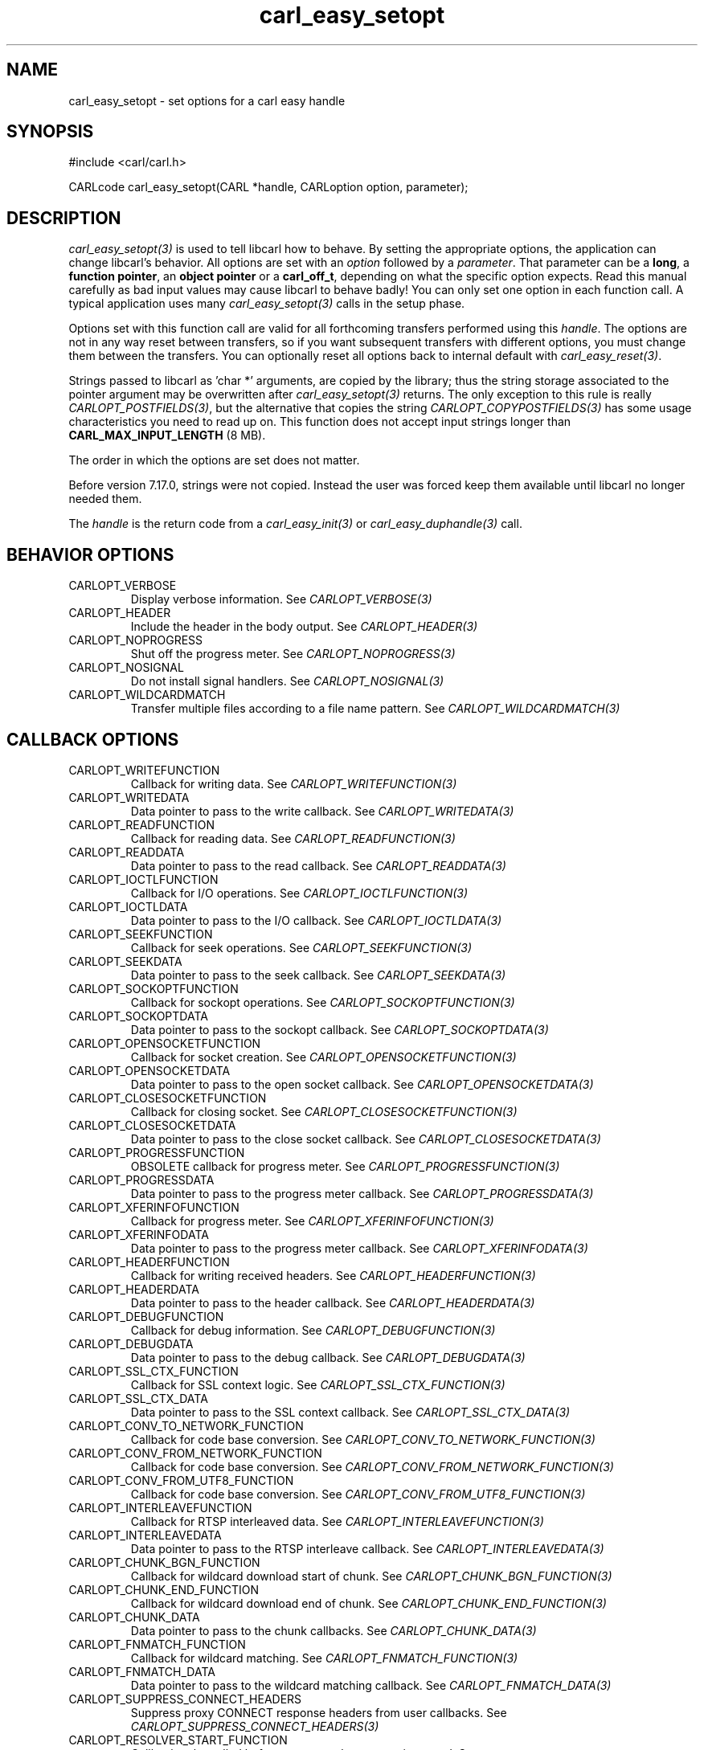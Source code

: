 .\" **************************************************************************
.\" *                                  _   _ ____  _
.\" *  Project                     ___| | | |  _ \| |
.\" *                             / __| | | | |_) | |
.\" *                            | (__| |_| |  _ <| |___
.\" *                             \___|\___/|_| \_\_____|
.\" *
.\" * Copyright (C) 1998 - 2020, Daniel Stenberg, <daniel@haxx.se>, et al.
.\" *
.\" * This software is licensed as described in the file COPYING, which
.\" * you should have received as part of this distribution. The terms
.\" * are also available at https://carl.se/docs/copyright.html.
.\" *
.\" * You may opt to use, copy, modify, merge, publish, distribute and/or sell
.\" * copies of the Software, and permit persons to whom the Software is
.\" * furnished to do so, under the terms of the COPYING file.
.\" *
.\" * This software is distributed on an "AS IS" basis, WITHOUT WARRANTY OF ANY
.\" * KIND, either express or implied.
.\" *
.\" **************************************************************************
.\"
.TH carl_easy_setopt 3 "25 Jun 2014" "libcarl 7.38.0" "libcarl Manual"
.SH NAME
carl_easy_setopt \- set options for a carl easy handle
.SH SYNOPSIS
#include <carl/carl.h>

CARLcode carl_easy_setopt(CARL *handle, CARLoption option, parameter);
.SH DESCRIPTION
\fIcarl_easy_setopt(3)\fP is used to tell libcarl how to behave. By setting
the appropriate options, the application can change libcarl's behavior.  All
options are set with an \fIoption\fP followed by a \fIparameter\fP. That
parameter can be a \fBlong\fP, a \fBfunction pointer\fP, an \fBobject
pointer\fP or a \fBcarl_off_t\fP, depending on what the specific option
expects. Read this manual carefully as bad input values may cause libcarl to
behave badly!  You can only set one option in each function call. A typical
application uses many \fIcarl_easy_setopt(3)\fP calls in the setup phase.

Options set with this function call are valid for all forthcoming transfers
performed using this \fIhandle\fP.  The options are not in any way reset
between transfers, so if you want subsequent transfers with different options,
you must change them between the transfers. You can optionally reset all
options back to internal default with \fIcarl_easy_reset(3)\fP.

Strings passed to libcarl as 'char *' arguments, are copied by the library;
thus the string storage associated to the pointer argument may be overwritten
after \fIcarl_easy_setopt(3)\fP returns. The only exception to this rule is
really \fICARLOPT_POSTFIELDS(3)\fP, but the alternative that copies the string
\fICARLOPT_COPYPOSTFIELDS(3)\fP has some usage characteristics you need to
read up on. This function does not accept input strings longer than
\fBCARL_MAX_INPUT_LENGTH\fP (8 MB).

The order in which the options are set does not matter.

Before version 7.17.0, strings were not copied. Instead the user was forced
keep them available until libcarl no longer needed them.

The \fIhandle\fP is the return code from a \fIcarl_easy_init(3)\fP or
\fIcarl_easy_duphandle(3)\fP call.
.SH BEHAVIOR OPTIONS
.IP CARLOPT_VERBOSE
Display verbose information. See \fICARLOPT_VERBOSE(3)\fP
.IP CARLOPT_HEADER
Include the header in the body output. See \fICARLOPT_HEADER(3)\fP
.IP CARLOPT_NOPROGRESS
Shut off the progress meter. See \fICARLOPT_NOPROGRESS(3)\fP
.IP CARLOPT_NOSIGNAL
Do not install signal handlers. See \fICARLOPT_NOSIGNAL(3)\fP
.IP CARLOPT_WILDCARDMATCH
Transfer multiple files according to a file name pattern. See \fICARLOPT_WILDCARDMATCH(3)\fP
.SH CALLBACK OPTIONS
.IP CARLOPT_WRITEFUNCTION
Callback for writing data. See \fICARLOPT_WRITEFUNCTION(3)\fP
.IP CARLOPT_WRITEDATA
Data pointer to pass to the write callback. See \fICARLOPT_WRITEDATA(3)\fP
.IP CARLOPT_READFUNCTION
Callback for reading data. See \fICARLOPT_READFUNCTION(3)\fP
.IP CARLOPT_READDATA
Data pointer to pass to the read callback. See \fICARLOPT_READDATA(3)\fP
.IP CARLOPT_IOCTLFUNCTION
Callback for I/O operations. See \fICARLOPT_IOCTLFUNCTION(3)\fP
.IP CARLOPT_IOCTLDATA
Data pointer to pass to the I/O callback. See \fICARLOPT_IOCTLDATA(3)\fP
.IP CARLOPT_SEEKFUNCTION
Callback for seek operations. See \fICARLOPT_SEEKFUNCTION(3)\fP
.IP CARLOPT_SEEKDATA
Data pointer to pass to the seek callback. See \fICARLOPT_SEEKDATA(3)\fP
.IP CARLOPT_SOCKOPTFUNCTION
Callback for sockopt operations. See \fICARLOPT_SOCKOPTFUNCTION(3)\fP
.IP CARLOPT_SOCKOPTDATA
Data pointer to pass to the sockopt callback. See \fICARLOPT_SOCKOPTDATA(3)\fP
.IP CARLOPT_OPENSOCKETFUNCTION
Callback for socket creation. See \fICARLOPT_OPENSOCKETFUNCTION(3)\fP
.IP CARLOPT_OPENSOCKETDATA
Data pointer to pass to the open socket callback. See \fICARLOPT_OPENSOCKETDATA(3)\fP
.IP CARLOPT_CLOSESOCKETFUNCTION
Callback for closing socket. See \fICARLOPT_CLOSESOCKETFUNCTION(3)\fP
.IP CARLOPT_CLOSESOCKETDATA
Data pointer to pass to the close socket callback. See \fICARLOPT_CLOSESOCKETDATA(3)\fP
.IP CARLOPT_PROGRESSFUNCTION
OBSOLETE callback for progress meter. See \fICARLOPT_PROGRESSFUNCTION(3)\fP
.IP CARLOPT_PROGRESSDATA
Data pointer to pass to the progress meter callback. See \fICARLOPT_PROGRESSDATA(3)\fP
.IP CARLOPT_XFERINFOFUNCTION
Callback for progress meter. See \fICARLOPT_XFERINFOFUNCTION(3)\fP
.IP CARLOPT_XFERINFODATA
Data pointer to pass to the progress meter callback. See \fICARLOPT_XFERINFODATA(3)\fP
.IP CARLOPT_HEADERFUNCTION
Callback for writing received headers. See \fICARLOPT_HEADERFUNCTION(3)\fP
.IP CARLOPT_HEADERDATA
Data pointer to pass to the header callback. See \fICARLOPT_HEADERDATA(3)\fP
.IP CARLOPT_DEBUGFUNCTION
Callback for debug information. See \fICARLOPT_DEBUGFUNCTION(3)\fP
.IP CARLOPT_DEBUGDATA
Data pointer to pass to the debug callback. See \fICARLOPT_DEBUGDATA(3)\fP
.IP CARLOPT_SSL_CTX_FUNCTION
Callback for SSL context logic. See \fICARLOPT_SSL_CTX_FUNCTION(3)\fP
.IP CARLOPT_SSL_CTX_DATA
Data pointer to pass to the SSL context callback. See \fICARLOPT_SSL_CTX_DATA(3)\fP
.IP CARLOPT_CONV_TO_NETWORK_FUNCTION
Callback for code base conversion. See \fICARLOPT_CONV_TO_NETWORK_FUNCTION(3)\fP
.IP CARLOPT_CONV_FROM_NETWORK_FUNCTION
Callback for code base conversion. See \fICARLOPT_CONV_FROM_NETWORK_FUNCTION(3)\fP
.IP CARLOPT_CONV_FROM_UTF8_FUNCTION
Callback for code base conversion. See \fICARLOPT_CONV_FROM_UTF8_FUNCTION(3)\fP
.IP CARLOPT_INTERLEAVEFUNCTION
Callback for RTSP interleaved data. See \fICARLOPT_INTERLEAVEFUNCTION(3)\fP
.IP CARLOPT_INTERLEAVEDATA
Data pointer to pass to the RTSP interleave callback. See \fICARLOPT_INTERLEAVEDATA(3)\fP
.IP CARLOPT_CHUNK_BGN_FUNCTION
Callback for wildcard download start of chunk. See \fICARLOPT_CHUNK_BGN_FUNCTION(3)\fP
.IP CARLOPT_CHUNK_END_FUNCTION
Callback for wildcard download end of chunk. See \fICARLOPT_CHUNK_END_FUNCTION(3)\fP
.IP CARLOPT_CHUNK_DATA
Data pointer to pass to the chunk callbacks. See \fICARLOPT_CHUNK_DATA(3)\fP
.IP CARLOPT_FNMATCH_FUNCTION
Callback for wildcard matching. See \fICARLOPT_FNMATCH_FUNCTION(3)\fP
.IP CARLOPT_FNMATCH_DATA
Data pointer to pass to the wildcard matching callback. See \fICARLOPT_FNMATCH_DATA(3)\fP
.IP CARLOPT_SUPPRESS_CONNECT_HEADERS
Suppress proxy CONNECT response headers from user callbacks. See \fICARLOPT_SUPPRESS_CONNECT_HEADERS(3)\fP
.IP CARLOPT_RESOLVER_START_FUNCTION
Callback to be called before a new resolve request is started. See \fICARLOPT_RESOLVER_START_FUNCTION(3)\fP
.IP CARLOPT_RESOLVER_START_DATA
Data pointer to pass to resolver start callback. See \fICARLOPT_RESOLVER_START_DATA(3)\fP
.SH ERROR OPTIONS
.IP CARLOPT_ERRORBUFFER
Error message buffer. See \fICARLOPT_ERRORBUFFER(3)\fP
.IP CARLOPT_STDERR
stderr replacement stream. See \fICARLOPT_STDERR(3)\fP
.IP CARLOPT_FAILONERROR
Fail on HTTP 4xx errors. \fICARLOPT_FAILONERROR(3)\fP
.IP CARLOPT_KEEP_SENDING_ON_ERROR
Keep sending on HTTP >= 300 errors. \fICARLOPT_KEEP_SENDING_ON_ERROR(3)\fP
.SH NETWORK OPTIONS
.IP CARLOPT_URL
URL to work on. See \fICARLOPT_URL(3)\fP
.IP CARLOPT_PATH_AS_IS
Disable squashing /../ and /./ sequences in the path. See \fICARLOPT_PATH_AS_IS(3)\fP
.IP CARLOPT_PROTOCOLS
Allowed protocols. See \fICARLOPT_PROTOCOLS(3)\fP
.IP CARLOPT_REDIR_PROTOCOLS
Protocols to allow redirects to. See \fICARLOPT_REDIR_PROTOCOLS(3)\fP
.IP CARLOPT_DEFAULT_PROTOCOL
Default protocol. See \fICARLOPT_DEFAULT_PROTOCOL(3)\fP
.IP CARLOPT_PROXY
Proxy to use. See \fICARLOPT_PROXY(3)\fP
.IP CARLOPT_PRE_PROXY
Socks proxy to use. See \fICARLOPT_PRE_PROXY(3)\fP
.IP CARLOPT_PROXYPORT
Proxy port to use. See \fICARLOPT_PROXYPORT(3)\fP
.IP CARLOPT_PROXYTYPE
Proxy type. See \fICARLOPT_PROXYTYPE(3)\fP
.IP CARLOPT_NOPROXY
Filter out hosts from proxy use. \fICARLOPT_NOPROXY(3)\fP
.IP CARLOPT_HTTPPROXYTUNNEL
Tunnel through the HTTP proxy. \fICARLOPT_HTTPPROXYTUNNEL(3)\fP
.IP CARLOPT_CONNECT_TO
Connect to a specific host and port. See \fICARLOPT_CONNECT_TO(3)\fP
.IP CARLOPT_SOCKS5_AUTH
Socks5 authentication methods. See \fICARLOPT_SOCKS5_AUTH(3)\fP
.IP CARLOPT_SOCKS5_GSSAPI_SERVICE
Socks5 GSSAPI service name. \fICARLOPT_SOCKS5_GSSAPI_SERVICE(3)\fP
.IP CARLOPT_SOCKS5_GSSAPI_NEC
Socks5 GSSAPI NEC mode. See \fICARLOPT_SOCKS5_GSSAPI_NEC(3)\fP
.IP CARLOPT_PROXY_SERVICE_NAME
Proxy authentication service name. \fICARLOPT_PROXY_SERVICE_NAME(3)\fP
.IP CARLOPT_HAPROXYPROTOCOL
Send an HAProxy PROXY protocol v1 header. See \fICARLOPT_HAPROXYPROTOCOL(3)\fP
.IP CARLOPT_SERVICE_NAME
Authentication service name. \fICARLOPT_SERVICE_NAME(3)\fP
.IP CARLOPT_INTERFACE
Bind connection locally to this. See \fICARLOPT_INTERFACE(3)\fP
.IP CARLOPT_LOCALPORT
Bind connection locally to this port. See \fICARLOPT_LOCALPORT(3)\fP
.IP CARLOPT_LOCALPORTRANGE
Bind connection locally to port range. See \fICARLOPT_LOCALPORTRANGE(3)\fP
.IP CARLOPT_DNS_CACHE_TIMEOUT
Timeout for DNS cache. See \fICARLOPT_DNS_CACHE_TIMEOUT(3)\fP
.IP CARLOPT_DNS_USE_GLOBAL_CACHE
OBSOLETE Enable global DNS cache. See \fICARLOPT_DNS_USE_GLOBAL_CACHE(3)\fP
.IP CARLOPT_DOH_URL
Use this DOH server for name resolves. See \fICARLOPT_DOH_URL(3)\fP
.IP CARLOPT_BUFFERSIZE
Ask for alternate buffer size. See \fICARLOPT_BUFFERSIZE(3)\fP
.IP CARLOPT_PORT
Port number to connect to. See \fICARLOPT_PORT(3)\fP
.IP CARLOPT_TCP_FASTOPEN
Enable TFO, TCP Fast Open. See \fICARLOPT_TCP_FASTOPEN(3)\fP
.IP CARLOPT_TCP_NODELAY
Disable the Nagle algorithm. See \fICARLOPT_TCP_NODELAY(3)\fP
.IP CARLOPT_ADDRESS_SCOPE
IPv6 scope for local addresses. See \fICARLOPT_ADDRESS_SCOPE(3)\fP
.IP CARLOPT_TCP_KEEPALIVE
Enable TCP keep-alive. See \fICARLOPT_TCP_KEEPALIVE(3)\fP
.IP CARLOPT_TCP_KEEPIDLE
Idle time before sending keep-alive. See \fICARLOPT_TCP_KEEPIDLE(3)\fP
.IP CARLOPT_TCP_KEEPINTVL
Interval between keep-alive probes. See \fICARLOPT_TCP_KEEPINTVL(3)\fP
.IP CARLOPT_UNIX_SOCKET_PATH
Path to a Unix domain socket. See \fICARLOPT_UNIX_SOCKET_PATH(3)\fP
.IP CARLOPT_ABSTRACT_UNIX_SOCKET
Path to an abstract Unix domain socket. See \fICARLOPT_ABSTRACT_UNIX_SOCKET(3)\fP
.SH NAMES and PASSWORDS OPTIONS (Authentication)
.IP CARLOPT_NETRC
Enable .netrc parsing. See \fICARLOPT_NETRC(3)\fP
.IP CARLOPT_NETRC_FILE
\&.netrc file name. See \fICARLOPT_NETRC_FILE(3)\fP
.IP CARLOPT_USERPWD
User name and password. See \fICARLOPT_USERPWD(3)\fP
.IP CARLOPT_PROXYUSERPWD
Proxy user name and password. See \fICARLOPT_PROXYUSERPWD(3)\fP
.IP CARLOPT_USERNAME
User name. See \fICARLOPT_USERNAME(3)\fP
.IP CARLOPT_PASSWORD
Password. See \fICARLOPT_PASSWORD(3)\fP
.IP CARLOPT_LOGIN_OPTIONS
Login options. See \fICARLOPT_LOGIN_OPTIONS(3)\fP
.IP CARLOPT_PROXYUSERNAME
Proxy user name. See \fICARLOPT_PROXYUSERNAME(3)\fP
.IP CARLOPT_PROXYPASSWORD
Proxy password. See \fICARLOPT_PROXYPASSWORD(3)\fP
.IP CARLOPT_HTTPAUTH
HTTP server authentication methods. See \fICARLOPT_HTTPAUTH(3)\fP
.IP CARLOPT_TLSAUTH_USERNAME
TLS authentication user name. See \fICARLOPT_TLSAUTH_USERNAME(3)\fP
.IP CARLOPT_PROXY_TLSAUTH_USERNAME
Proxy TLS authentication user name. See \fICARLOPT_PROXY_TLSAUTH_USERNAME(3)\fP
.IP CARLOPT_TLSAUTH_PASSWORD
TLS authentication password. See \fICARLOPT_TLSAUTH_PASSWORD(3)\fP
.IP CARLOPT_PROXY_TLSAUTH_PASSWORD
Proxy TLS authentication password. See \fICARLOPT_PROXY_TLSAUTH_PASSWORD(3)\fP
.IP CARLOPT_TLSAUTH_TYPE
TLS authentication methods. See \fICARLOPT_TLSAUTH_TYPE(3)\fP
.IP CARLOPT_PROXY_TLSAUTH_TYPE
Proxy TLS authentication methods. See \fICARLOPT_PROXY_TLSAUTH_TYPE(3)\fP
.IP CARLOPT_PROXYAUTH
HTTP proxy authentication methods. See \fICARLOPT_PROXYAUTH(3)\fP
.IP CARLOPT_SASL_AUTHZID
SASL authorisation identity (identity to act as). See \fICARLOPT_SASL_AUTHZID(3)\fP
.IP CARLOPT_SASL_IR
Enable SASL initial response. See \fICARLOPT_SASL_IR(3)\fP
.IP CARLOPT_XOAUTH2_BEARER
OAuth2 bearer token. See \fICARLOPT_XOAUTH2_BEARER(3)\fP
.IP CARLOPT_DISALLOW_USERNAME_IN_URL
Don't allow username in URL. See \fICARLOPT_DISALLOW_USERNAME_IN_URL(3)\fP
.SH HTTP OPTIONS
.IP CARLOPT_AUTOREFERER
Automatically set Referer: header. See \fICARLOPT_AUTOREFERER(3)\fP
.IP CARLOPT_ACCEPT_ENCODING
Accept-Encoding and automatic decompressing data. See \fICARLOPT_ACCEPT_ENCODING(3)\fP
.IP CARLOPT_TRANSFER_ENCODING
Request Transfer-Encoding. See \fICARLOPT_TRANSFER_ENCODING(3)\fP
.IP CARLOPT_FOLLOWLOCATION
Follow HTTP redirects. See \fICARLOPT_FOLLOWLOCATION(3)\fP
.IP CARLOPT_UNRESTRICTED_AUTH
Do not restrict authentication to original host. \fICARLOPT_UNRESTRICTED_AUTH(3)\fP
.IP CARLOPT_MAXREDIRS
Maximum number of redirects to follow. See \fICARLOPT_MAXREDIRS(3)\fP
.IP CARLOPT_POSTREDIR
How to act on redirects after POST. See \fICARLOPT_POSTREDIR(3)\fP
.IP CARLOPT_PUT
Issue an HTTP PUT request. See \fICARLOPT_PUT(3)\fP
.IP CARLOPT_POST
Issue an HTTP POST request. See \fICARLOPT_POST(3)\fP
.IP CARLOPT_POSTFIELDS
Send a POST with this data. See \fICARLOPT_POSTFIELDS(3)\fP
.IP CARLOPT_POSTFIELDSIZE
The POST data is this big. See \fICARLOPT_POSTFIELDSIZE(3)\fP
.IP CARLOPT_POSTFIELDSIZE_LARGE
The POST data is this big. See \fICARLOPT_POSTFIELDSIZE_LARGE(3)\fP
.IP CARLOPT_COPYPOSTFIELDS
Send a POST with this data - and copy it. See \fICARLOPT_COPYPOSTFIELDS(3)\fP
.IP CARLOPT_HTTPPOST
Multipart formpost HTTP POST. See \fICARLOPT_HTTPPOST(3)\fP
.IP CARLOPT_REFERER
Referer: header. See \fICARLOPT_REFERER(3)\fP
.IP CARLOPT_USERAGENT
User-Agent: header. See \fICARLOPT_USERAGENT(3)\fP
.IP CARLOPT_HTTPHEADER
Custom HTTP headers. See \fICARLOPT_HTTPHEADER(3)\fP
.IP CARLOPT_HEADEROPT
Control custom headers. See \fICARLOPT_HEADEROPT(3)\fP
.IP CARLOPT_PROXYHEADER
Custom HTTP headers sent to proxy. See \fICARLOPT_PROXYHEADER(3)\fP
.IP CARLOPT_HTTP200ALIASES
Alternative versions of 200 OK. See \fICARLOPT_HTTP200ALIASES(3)\fP
.IP CARLOPT_COOKIE
Cookie(s) to send. See \fICARLOPT_COOKIE(3)\fP
.IP CARLOPT_COOKIEFILE
File to read cookies from. See \fICARLOPT_COOKIEFILE(3)\fP
.IP CARLOPT_COOKIEJAR
File to write cookies to. See \fICARLOPT_COOKIEJAR(3)\fP
.IP CARLOPT_COOKIESESSION
Start a new cookie session. See \fICARLOPT_COOKIESESSION(3)\fP
.IP CARLOPT_COOKIELIST
Add or control cookies. See \fICARLOPT_COOKIELIST(3)\fP
.IP CARLOPT_ALTSVC
Specify the Alt-Svc: cache file name. See \fICARLOPT_ALTSVC(3)\fP
.IP CARLOPT_ALTSVC_CTRL
Enable and configure Alt-Svc: treatment. See \fICARLOPT_ALTSVC_CTRL(3)\fP
.IP CARLOPT_HSTS
Set HSTS cache file. See \fICARLOPT_HSTS(3)\fP
.IP CARLOPT_HSTS_CTRL
Enable HSTS. See \fICARLOPT_HSTS_CTRL(3)\fP
.IP CARLOPT_HSTSREADFUNCTION
Set HSTS read callback. See \fICARLOPT_HSTSREADFUNCTION(3)\fP
.IP CARLOPT_HSTSREADDATA
Pass pointer to the HSTS read callback. See \fICARLOPT_HSTSREADDATA(3)\fP
.IP CARLOPT_HSTSWRITEFUNCTION
Set HSTS write callback. See \fICARLOPT_HSTSWRITEFUNCTION(3)\fP
.IP CARLOPT_HSTSWRITEDATA
Pass pointer to the HSTS write callback. See \fICARLOPT_HSTSWRITEDATA(3)\fP
.IP CARLOPT_HTTPGET
Do an HTTP GET request. See \fICARLOPT_HTTPGET(3)\fP
.IP CARLOPT_REQUEST_TARGET
Set the request target. \fICARLOPT_REQUEST_TARGET(3)\fP
.IP CARLOPT_HTTP_VERSION
HTTP version to use. \fICARLOPT_HTTP_VERSION(3)\fP
.IP CARLOPT_HTTP09_ALLOWED
Allow HTTP/0.9 responses. \fICARLOPT_HTTP09_ALLOWED(3)\fP
.IP CARLOPT_IGNORE_CONTENT_LENGTH
Ignore Content-Length. See \fICARLOPT_IGNORE_CONTENT_LENGTH(3)\fP
.IP CARLOPT_HTTP_CONTENT_DECODING
Disable Content decoding. See \fICARLOPT_HTTP_CONTENT_DECODING(3)\fP
.IP CARLOPT_HTTP_TRANSFER_DECODING
Disable Transfer decoding. See \fICARLOPT_HTTP_TRANSFER_DECODING(3)\fP
.IP CARLOPT_EXPECT_100_TIMEOUT_MS
100-continue timeout. See \fICARLOPT_EXPECT_100_TIMEOUT_MS(3)\fP
.IP CARLOPT_TRAILERFUNCTION
Set callback for sending trailing headers. See
\fICARLOPT_TRAILERFUNCTION(3)\fP
.IP CARLOPT_TRAILERDATA
Custom pointer passed to the trailing headers callback. See
\fICARLOPT_TRAILERDATA(3)\fP
.IP CARLOPT_PIPEWAIT
Wait on connection to pipeline on it. See \fICARLOPT_PIPEWAIT(3)\fP
.IP CARLOPT_STREAM_DEPENDS
This HTTP/2 stream depends on another. See \fICARLOPT_STREAM_DEPENDS(3)\fP
.IP CARLOPT_STREAM_DEPENDS_E
This HTTP/2 stream depends on another exclusively. See
\fICARLOPT_STREAM_DEPENDS_E(3)\fP
.IP CARLOPT_STREAM_WEIGHT
Set this HTTP/2 stream's weight. See \fICARLOPT_STREAM_WEIGHT(3)\fP
.SH SMTP OPTIONS
.IP CARLOPT_MAIL_FROM
Address of the sender. See \fICARLOPT_MAIL_FROM(3)\fP
.IP CARLOPT_MAIL_RCPT
Address of the recipients. See \fICARLOPT_MAIL_RCPT(3)\fP
.IP CARLOPT_MAIL_AUTH
Authentication address. See \fICARLOPT_MAIL_AUTH(3)\fP
.IP CARLOPT_MAIL_RCPT_ALLLOWFAILS
Allow RCPT TO command to fail for some recipients. See \fICARLOPT_MAIL_RCPT_ALLLOWFAILS(3)\fP
.SH TFTP OPTIONS
.IP CARLOPT_TFTP_BLKSIZE
TFTP block size. See \fICARLOPT_TFTP_BLKSIZE(3)\fP
.IP CARLOPT_TFTP_NO_OPTIONS
Do not send TFTP options requests. See \fICARLOPT_TFTP_NO_OPTIONS(3)\fP
.SH FTP OPTIONS
.IP CARLOPT_FTPPORT
Use active FTP. See \fICARLOPT_FTPPORT(3)\fP
.IP CARLOPT_QUOTE
Commands to run before transfer. See \fICARLOPT_QUOTE(3)\fP
.IP CARLOPT_POSTQUOTE
Commands to run after transfer. See \fICARLOPT_POSTQUOTE(3)\fP
.IP CARLOPT_PREQUOTE
Commands to run just before transfer. See \fICARLOPT_PREQUOTE(3)\fP
.IP CARLOPT_APPEND
Append to remote file. See \fICARLOPT_APPEND(3)\fP
.IP CARLOPT_FTP_USE_EPRT
Use EPTR. See \fICARLOPT_FTP_USE_EPRT(3)\fP
.IP CARLOPT_FTP_USE_EPSV
Use EPSV. See \fICARLOPT_FTP_USE_EPSV(3)\fP
.IP CARLOPT_FTP_USE_PRET
Use PRET. See \fICARLOPT_FTP_USE_PRET(3)\fP
.IP CARLOPT_FTP_CREATE_MISSING_DIRS
Create missing directories on the remote server. See \fICARLOPT_FTP_CREATE_MISSING_DIRS(3)\fP
.IP CARLOPT_FTP_RESPONSE_TIMEOUT
Timeout for FTP responses. See \fICARLOPT_FTP_RESPONSE_TIMEOUT(3)\fP
.IP CARLOPT_FTP_ALTERNATIVE_TO_USER
Alternative to USER. See \fICARLOPT_FTP_ALTERNATIVE_TO_USER(3)\fP
.IP CARLOPT_FTP_SKIP_PASV_IP
Ignore the IP address in the PASV response. See \fICARLOPT_FTP_SKIP_PASV_IP(3)\fP
.IP CARLOPT_FTPSSLAUTH
Control how to do TLS. See \fICARLOPT_FTPSSLAUTH(3)\fP
.IP CARLOPT_FTP_SSL_CCC
Back to non-TLS again after authentication. See \fICARLOPT_FTP_SSL_CCC(3)\fP
.IP CARLOPT_FTP_ACCOUNT
Send ACCT command. See \fICARLOPT_FTP_ACCOUNT(3)\fP
.IP CARLOPT_FTP_FILEMETHOD
Specify how to reach files. See \fICARLOPT_FTP_FILEMETHOD(3)\fP
.SH RTSP OPTIONS
.IP CARLOPT_RTSP_REQUEST
RTSP request. See \fICARLOPT_RTSP_REQUEST(3)\fP
.IP CARLOPT_RTSP_SESSION_ID
RTSP session-id. See \fICARLOPT_RTSP_SESSION_ID(3)\fP
.IP CARLOPT_RTSP_STREAM_URI
RTSP stream URI. See \fICARLOPT_RTSP_STREAM_URI(3)\fP
.IP CARLOPT_RTSP_TRANSPORT
RTSP Transport: header. See \fICARLOPT_RTSP_TRANSPORT(3)\fP
.IP CARLOPT_RTSP_CLIENT_CSEQ
Client CSEQ number. See \fICARLOPT_RTSP_CLIENT_CSEQ(3)\fP
.IP CARLOPT_RTSP_SERVER_CSEQ
CSEQ number for RTSP Server->Client request. See \fICARLOPT_RTSP_SERVER_CSEQ(3)\fP
.IP CARLOPT_AWS_SIGV4
AWS HTTP V4 Signature. See \fICARLOPT_AWS_SIGV4(3)\fP
.SH PROTOCOL OPTIONS
.IP CARLOPT_TRANSFERTEXT
Use text transfer. See \fICARLOPT_TRANSFERTEXT(3)\fP
.IP CARLOPT_PROXY_TRANSFER_MODE
Add transfer mode to URL over proxy. See \fICARLOPT_PROXY_TRANSFER_MODE(3)\fP
.IP CARLOPT_CRLF
Convert newlines. See \fICARLOPT_CRLF(3)\fP
.IP CARLOPT_RANGE
Range requests. See \fICARLOPT_RANGE(3)\fP
.IP CARLOPT_RESUME_FROM
Resume a transfer. See \fICARLOPT_RESUME_FROM(3)\fP
.IP CARLOPT_RESUME_FROM_LARGE
Resume a transfer. See \fICARLOPT_RESUME_FROM_LARGE(3)\fP
.IP CARLOPT_CARLU
Set URL to work on with CARLU *. See \fICARLOPT_CARLU(3)\fP
.IP CARLOPT_CUSTOMREQUEST
Custom request/method. See \fICARLOPT_CUSTOMREQUEST(3)\fP
.IP CARLOPT_FILETIME
Request file modification date and time. See \fICARLOPT_FILETIME(3)\fP
.IP CARLOPT_DIRLISTONLY
List only. See \fICARLOPT_DIRLISTONLY(3)\fP
.IP CARLOPT_NOBODY
Do not get the body contents. See \fICARLOPT_NOBODY(3)\fP
.IP CARLOPT_INFILESIZE
Size of file to send. \fICARLOPT_INFILESIZE(3)\fP
.IP CARLOPT_INFILESIZE_LARGE
Size of file to send. \fICARLOPT_INFILESIZE_LARGE(3)\fP
.IP CARLOPT_UPLOAD
Upload data. See \fICARLOPT_UPLOAD(3)\fP
.IP CARLOPT_UPLOAD_BUFFERSIZE
Set upload buffer size. See \fICARLOPT_UPLOAD_BUFFERSIZE(3)\fP
.IP CARLOPT_MIMEPOST
Post/send MIME data. See \fICARLOPT_MIMEPOST(3)\fP
.IP CARLOPT_MAXFILESIZE
Maximum file size to get. See \fICARLOPT_MAXFILESIZE(3)\fP
.IP CARLOPT_MAXFILESIZE_LARGE
Maximum file size to get. See \fICARLOPT_MAXFILESIZE_LARGE(3)\fP
.IP CARLOPT_TIMECONDITION
Make a time conditional request. See \fICARLOPT_TIMECONDITION(3)\fP
.IP CARLOPT_TIMEVALUE
Time value for the time conditional request. See \fICARLOPT_TIMEVALUE(3)\fP
.IP CARLOPT_TIMEVALUE_LARGE
Time value for the time conditional request. See \fICARLOPT_TIMEVALUE_LARGE(3)\fP
.SH CONNECTION OPTIONS
.IP CARLOPT_TIMEOUT
Timeout for the entire request. See \fICARLOPT_TIMEOUT(3)\fP
.IP CARLOPT_TIMEOUT_MS
Millisecond timeout for the entire request. See \fICARLOPT_TIMEOUT_MS(3)\fP
.IP CARLOPT_LOW_SPEED_LIMIT
Low speed limit to abort transfer. See \fICARLOPT_LOW_SPEED_LIMIT(3)\fP
.IP CARLOPT_LOW_SPEED_TIME
Time to be below the speed to trigger low speed abort. See \fICARLOPT_LOW_SPEED_TIME(3)\fP
.IP CARLOPT_MAX_SEND_SPEED_LARGE
Cap the upload speed to this. See \fICARLOPT_MAX_SEND_SPEED_LARGE(3)\fP
.IP CARLOPT_MAX_RECV_SPEED_LARGE
Cap the download speed to this. See \fICARLOPT_MAX_RECV_SPEED_LARGE(3)\fP
.IP CARLOPT_MAXCONNECTS
Maximum number of connections in the connection pool. See \fICARLOPT_MAXCONNECTS(3)\fP
.IP CARLOPT_FRESH_CONNECT
Use a new connection. \fICARLOPT_FRESH_CONNECT(3)\fP
.IP CARLOPT_FORBID_REUSE
Prevent subsequent connections from re-using this. See \fICARLOPT_FORBID_REUSE(3)\fP
.IP CARLOPT_MAXAGE_CONN
Limit the age of connections for reuse. See \fICARLOPT_MAXAGE_CONN(3)\fP
.IP CARLOPT_CONNECTTIMEOUT
Timeout for the connection phase. See \fICARLOPT_CONNECTTIMEOUT(3)\fP
.IP CARLOPT_CONNECTTIMEOUT_MS
Millisecond timeout for the connection phase. See \fICARLOPT_CONNECTTIMEOUT_MS(3)\fP
.IP CARLOPT_IPRESOLVE
IP version to resolve to. See \fICARLOPT_IPRESOLVE(3)\fP
.IP CARLOPT_CONNECT_ONLY
Only connect, nothing else. See \fICARLOPT_CONNECT_ONLY(3)\fP
.IP CARLOPT_USE_SSL
Use TLS/SSL. See \fICARLOPT_USE_SSL(3)\fP
.IP CARLOPT_RESOLVE
Provide fixed/fake name resolves. See \fICARLOPT_RESOLVE(3)\fP
.IP CARLOPT_DNS_INTERFACE
Bind name resolves to this interface. See \fICARLOPT_DNS_INTERFACE(3)\fP
.IP CARLOPT_DNS_LOCAL_IP4
Bind name resolves to this IP4 address. See \fICARLOPT_DNS_LOCAL_IP4(3)\fP
.IP CARLOPT_DNS_LOCAL_IP6
Bind name resolves to this IP6 address. See \fICARLOPT_DNS_LOCAL_IP6(3)\fP
.IP CARLOPT_DNS_SERVERS
Preferred DNS servers. See \fICARLOPT_DNS_SERVERS(3)\fP
.IP CARLOPT_DNS_SHUFFLE_ADDRESSES
Shuffle addresses before use. See \fICARLOPT_DNS_SHUFFLE_ADDRESSES(3)\fP
.IP CARLOPT_ACCEPTTIMEOUT_MS
Timeout for waiting for the server's connect back to be accepted. See \fICARLOPT_ACCEPTTIMEOUT_MS(3)\fP
.IP CARLOPT_HAPPY_EYEBALLS_TIMEOUT_MS
Timeout for happy eyeballs. See \fICARLOPT_HAPPY_EYEBALLS_TIMEOUT_MS(3)\fP
.IP CARLOPT_UPKEEP_INTERVAL_MS
Sets the interval at which connection upkeep are performed. See
\fICARLOPT_UPKEEP_INTERVAL_MS(3)\fP
.SH SSL and SECURITY OPTIONS
.IP CARLOPT_SSLCERT
Client cert. See \fICARLOPT_SSLCERT(3)\fP
.IP CARLOPT_SSLCERT_BLOB
Client cert memory buffer. See \fICARLOPT_SSLCERT_BLOB(3)\fP
.IP CARLOPT_PROXY_SSLCERT
Proxy client cert. See \fICARLOPT_PROXY_SSLCERT(3)\fP
.IP CARLOPT_PROXY_SSLCERT_BLOB
Proxy client cert memory buffer. See \fICARLOPT_PROXY_SSLCERT_BLOB(3)\fP
.IP CARLOPT_SSLCERTTYPE
Client cert type.  See \fICARLOPT_SSLCERTTYPE(3)\fP
.IP CARLOPT_PROXY_SSLCERTTYPE
Proxy client cert type.  See \fICARLOPT_PROXY_SSLCERTTYPE(3)\fP
.IP CARLOPT_SSLKEY
Client key. See \fICARLOPT_SSLKEY(3)\fP
.IP CARLOPT_SSLKEY_BLOB
Client key memory buffer. See \fICARLOPT_SSLKEY_BLOB(3)\fP
.IP CARLOPT_PROXY_SSLKEY
Proxy client key. See \fICARLOPT_PROXY_SSLKEY(3)\fP
.IP CARLOPT_PROXY_SSLKEY_BLOB
Proxy client key. See \fICARLOPT_PROXY_SSLKEY_BLOB(3)\fP
.IP CARLOPT_SSLKEYTYPE
Client key type. See \fICARLOPT_SSLKEYTYPE(3)\fP
.IP CARLOPT_PROXY_SSLKEYTYPE
Proxy client key type. See \fICARLOPT_PROXY_SSLKEYTYPE(3)\fP
.IP CARLOPT_KEYPASSWD
Client key password. See \fICARLOPT_KEYPASSWD(3)\fP
.IP CARLOPT_PROXY_KEYPASSWD
Proxy client key password. See \fICARLOPT_PROXY_KEYPASSWD(3)\fP
.IP CARLOPT_SSL_EC_CURVES
Set key exchange curves. See \fICARLOPT_SSL_EC_CURVES(3)\fP
.IP CARLOPT_SSL_ENABLE_ALPN
Enable use of ALPN. See \fICARLOPT_SSL_ENABLE_ALPN(3)\fP
.IP CARLOPT_SSL_ENABLE_NPN
Enable use of NPN. See \fICARLOPT_SSL_ENABLE_NPN(3)\fP
.IP CARLOPT_SSLENGINE
Use identifier with SSL engine. See \fICARLOPT_SSLENGINE(3)\fP
.IP CARLOPT_SSLENGINE_DEFAULT
Default SSL engine. See \fICARLOPT_SSLENGINE_DEFAULT(3)\fP
.IP CARLOPT_SSL_FALSESTART
Enable TLS False Start. See \fICARLOPT_SSL_FALSESTART(3)\fP
.IP CARLOPT_SSLVERSION
SSL version to use. See \fICARLOPT_SSLVERSION(3)\fP
.IP CARLOPT_PROXY_SSLVERSION
Proxy SSL version to use. See \fICARLOPT_PROXY_SSLVERSION(3)\fP
.IP CARLOPT_SSL_VERIFYHOST
Verify the host name in the SSL certificate. See \fICARLOPT_SSL_VERIFYHOST(3)\fP
.IP CARLOPT_PROXY_SSL_VERIFYHOST
Verify the host name in the proxy SSL certificate. See \fICARLOPT_PROXY_SSL_VERIFYHOST(3)\fP
.IP CARLOPT_SSL_VERIFYPEER
Verify the SSL certificate. See \fICARLOPT_SSL_VERIFYPEER(3)\fP
.IP CARLOPT_PROXY_SSL_VERIFYPEER
Verify the proxy SSL certificate. See \fICARLOPT_PROXY_SSL_VERIFYPEER(3)\fP
.IP CARLOPT_SSL_VERIFYSTATUS
Verify the SSL certificate's status. See \fICARLOPT_SSL_VERIFYSTATUS(3)\fP
.IP CARLOPT_CAINFO
CA cert bundle. See \fICARLOPT_CAINFO(3)\fP
.IP CARLOPT_PROXY_CAINFO
Proxy CA cert bundle. See \fICARLOPT_PROXY_CAINFO(3)\fP
.IP CARLOPT_ISSUERCERT
Issuer certificate. See \fICARLOPT_ISSUERCERT(3)\fP
.IP CARLOPT_ISSUERCERT_BLOB
Issuer certificate memory buffer. See \fICARLOPT_ISSUERCERT_BLOB(3)\fP
.IP CARLOPT_PROXY_ISSUERCERT
Proxy issuer certificate. See \fICARLOPT_PROXY_ISSUERCERT(3)\fP
.IP CARLOPT_PROXY_ISSUERCERT_BLOB
Proxy issuer certificate memory buffer. See \fICARLOPT_PROXY_ISSUERCERT_BLOB(3)\fP
.IP CARLOPT_CAPATH
Path to CA cert bundle. See \fICARLOPT_CAPATH(3)\fP
.IP CARLOPT_PROXY_CAPATH
Path to proxy CA cert bundle. See \fICARLOPT_PROXY_CAPATH(3)\fP
.IP CARLOPT_CRLFILE
Certificate Revocation List. See \fICARLOPT_CRLFILE(3)\fP
.IP CARLOPT_PROXY_CRLFILE
Proxy Certificate Revocation List. See \fICARLOPT_PROXY_CRLFILE(3)\fP
.IP CARLOPT_CERTINFO
Extract certificate info. See \fICARLOPT_CERTINFO(3)\fP
.IP CARLOPT_PINNEDPUBLICKEY
Set pinned SSL public key . See \fICARLOPT_PINNEDPUBLICKEY(3)\fP
.IP CARLOPT_PROXY_PINNEDPUBLICKEY
Set the proxy's pinned SSL public key. See
\fICARLOPT_PROXY_PINNEDPUBLICKEY(3)\fP
.IP CARLOPT_RANDOM_FILE
Provide source for entropy random data. See \fICARLOPT_RANDOM_FILE(3)\fP
.IP CARLOPT_EGDSOCKET
Identify EGD socket for entropy. See \fICARLOPT_EGDSOCKET(3)\fP
.IP CARLOPT_SSL_CIPHER_LIST
Ciphers to use. See \fICARLOPT_SSL_CIPHER_LIST(3)\fP
.IP CARLOPT_PROXY_SSL_CIPHER_LIST
Proxy ciphers to use. See \fICARLOPT_PROXY_SSL_CIPHER_LIST(3)\fP
.IP CARLOPT_TLS13_CIPHERS
TLS 1.3 cipher suites to use. See \fICARLOPT_TLS13_CIPHERS(3)\fP
.IP CARLOPT_PROXY_TLS13_CIPHERS
Proxy TLS 1.3 cipher suites to use. See \fICARLOPT_PROXY_TLS13_CIPHERS(3)\fP
.IP CARLOPT_SSL_SESSIONID_CACHE
Disable SSL session-id cache. See \fICARLOPT_SSL_SESSIONID_CACHE(3)\fP
.IP CARLOPT_SSL_OPTIONS
Control SSL behavior. See \fICARLOPT_SSL_OPTIONS(3)\fP
.IP CARLOPT_PROXY_SSL_OPTIONS
Control proxy SSL behavior. See \fICARLOPT_PROXY_SSL_OPTIONS(3)\fP
.IP CARLOPT_KRBLEVEL
Kerberos security level. See \fICARLOPT_KRBLEVEL(3)\fP
.IP CARLOPT_GSSAPI_DELEGATION
Disable GSS-API delegation. See \fICARLOPT_GSSAPI_DELEGATION(3)\fP
.SH SSH OPTIONS
.IP CARLOPT_SSH_AUTH_TYPES
SSH authentication types. See \fICARLOPT_SSH_AUTH_TYPES(3)\fP
.IP CARLOPT_SSH_COMPRESSION
Enable SSH compression. See \fICARLOPT_SSH_COMPRESSION(3)\fP
.IP CARLOPT_SSH_HOST_PUBLIC_KEY_MD5
MD5 of host's public key. See \fICARLOPT_SSH_HOST_PUBLIC_KEY_MD5(3)\fP
.IP CARLOPT_SSH_PUBLIC_KEYFILE
File name of public key. See \fICARLOPT_SSH_PUBLIC_KEYFILE(3)\fP
.IP CARLOPT_SSH_PRIVATE_KEYFILE
File name of private key. See \fICARLOPT_SSH_PRIVATE_KEYFILE(3)\fP
.IP CARLOPT_SSH_KNOWNHOSTS
File name with known hosts. See \fICARLOPT_SSH_KNOWNHOSTS(3)\fP
.IP CARLOPT_SSH_KEYFUNCTION
Callback for known hosts handling. See \fICARLOPT_SSH_KEYFUNCTION(3)\fP
.IP CARLOPT_SSH_KEYDATA
Custom pointer to pass to ssh key callback. See \fICARLOPT_SSH_KEYDATA(3)\fP
.SH OTHER OPTIONS
.IP CARLOPT_PRIVATE
Private pointer to store. See \fICARLOPT_PRIVATE(3)\fP
.IP CARLOPT_SHARE
Share object to use. See \fICARLOPT_SHARE(3)\fP
.IP CARLOPT_NEW_FILE_PERMS
Mode for creating new remote files. See \fICARLOPT_NEW_FILE_PERMS(3)\fP
.IP CARLOPT_NEW_DIRECTORY_PERMS
Mode for creating new remote directories. See \fICARLOPT_NEW_DIRECTORY_PERMS(3)\fP
.SH TELNET OPTIONS
.IP CARLOPT_TELNETOPTIONS
TELNET options. See \fICARLOPT_TELNETOPTIONS(3)\fP
.SH RETURN VALUE
\fICARLE_OK\fP (zero) means that the option was set properly, non-zero means an
error occurred as \fI<carl/carl.h>\fP defines. See the \fIlibcarl-errors(3)\fP
man page for the full list with descriptions.

Strings passed on to libcarl must be shorter than 8000000 bytes, otherwise
\fIcarl_easy_setopt(3)\fP returns \fBCARLE_BAD_FUNCTION_ARGUMENT\fP (added in
7.65.0).

\fBCARLE_BAD_FUNCTION_ARGUMENT\fP is returned when the argument to an option
is invalid, like perhaps out of range.a

If you try to set an option that libcarl doesn't know about, perhaps because
the library is too old to support it or the option was removed in a recent
version, this function will return \fICARLE_UNKNOWN_OPTION\fP. If support for
the option was disabled at compile-time, it will return
\fICARLE_NOT_BUILT_IN\fP.
.SH EXAMPLE
.nf
CARL *carl = carl_easy_init();
if(carl) {
  CARLcode res;
  carl_easy_setopt(carl, CARLOPT_URL, "https://example.com");
  res = carl_easy_perform(carl);
  carl_easy_cleanup(carl);
}
.fi
.SH "SEE ALSO"
.BR carl_easy_init "(3), " carl_easy_cleanup "(3), " carl_easy_reset "(3), "
.BR carl_easy_getinfo "(3), " carl_multi_setopt "(3), "

